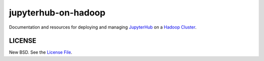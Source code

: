 jupyterhub-on-hadoop
====================

Documentation and resources for deploying and managing JupyterHub_ on a
`Hadoop Cluster`_.

LICENSE
-------

New BSD. See the `License File`_.

.. _JupyterHub: https://jupyterhub.readthedocs.io/
.. _Hadoop Cluster: https://hadoop.apache.org/
.. _License File: https://github.com/jcrist/jupyterhub-on-hadoop/blob/master/LICENSE
